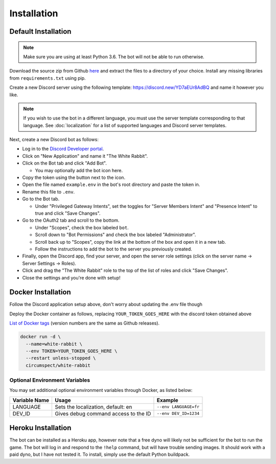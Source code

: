 ************
Installation
************

Default Installation
====================

.. note::
  Make sure you are using at least Python 3.6. The bot will not be able to run
  otherwise.

Download the source zip from Github `here <https://github.com/circumspect/White-Rabbit/releases/>`_
and extract the files to a directory of your choice. Install any missing
libraries from ``requirements.txt`` using pip.

Create a new Discord server using the following template:
https://discord.new/YD7aEUr8AdBQ and name it however you like.

.. note::
   If you wish to use the bot in a different language, you must use the server
   template corresponding to that language. See :doc:`localization` for a list
   of supported languages and Discord server templates.

Next, create a new Discord bot as follows:

- Log in to the `Discord Developer portal <https://discord.com/developers/applications>`_.
- Click on "New Application" and name it "The White Rabbit".
- Click on the Bot tab and click "Add Bot".

  - You may optionally add the bot icon here.

- Copy the token using the button next to the icon.
- Open the file named ``example.env`` in the bot's root directory and paste
  the token in.
- Rename this file to ``.env``.
- Go to the Bot tab.

  - Under "Privileged Gateway Intents", set the toggles for "Server Members
    Intent" and "Presence Intent" to true and click "Save Changes".

- Go to the OAuth2 tab and scroll to the bottom.

  - Under "Scopes", check the box labeled ``bot``.
  - Scroll down to "Bot Permissions" and check the box labeled
    "Administrator".
  - Scroll back up to "Scopes", copy the link at the bottom of the box and
    open it in a new tab.
  - Follow the instructions to add the bot to the server you previously
    created.

- Finally, open the Discord app, find your server, and open the server role
  settings (click on the server name -> Server Settings -> Roles).
- Click and drag the "The White Rabbit" role to the top of the list of roles
  and click "Save Changes".
- Close the settings and you're done with setup!


Docker Installation
===================

Follow the Discord application setup above, don't worry about updating
the .env file though

Deploy the Docker container as follows, replacing ``YOUR_TOKEN_GOES_HERE``
with the discord token obtained above

`List of Docker tags <https://hub.docker.com/r/circumspect/white-rabbit/tags>`_
(version numbers are the same as Github releases).

.. code::

  docker run -d \
    --name=white-rabbit \
    --env TOKEN=YOUR_TOKEN_GOES_HERE \
    --restart unless-stopped \
    circumspect/white-rabbit

Optional Environment Variables
------------------------------

You may set additional optional environment variables through Docker,
as listed below:

+---------------+--------------------------------------+-----------------------+
| Variable Name | Usage                                | Example               |
+===============+======================================+=======================+
| LANGUAGE      | Sets the localization, default: en   | ``--env LANGUAGE=fr`` |
+---------------+--------------------------------------+-----------------------+
| DEV_ID        | Gives debug command access to the ID | ``--env DEV_ID=1234`` |
+---------------+--------------------------------------+-----------------------+


Heroku Installation
===================

The bot can be installed as a Heroku app, however note that a free dyno will
likely not be sufficient for the bot to run the game. The bot will log in
and respond to the ``!help`` command, but will have trouble sending images.
It should work with a paid dyno, but I have not tested it. To install,
simply use the default Python buildpack.
